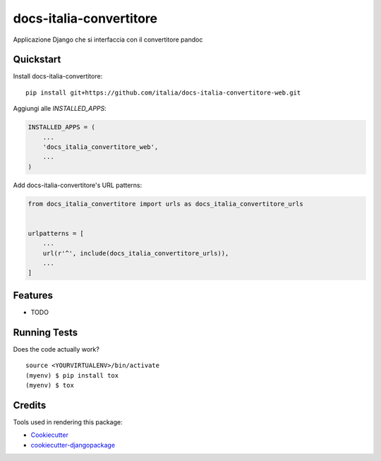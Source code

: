 =============================
docs-italia-convertitore
=============================

Applicazione Django che si interfaccia con il convertitore pandoc


Quickstart
----------

Install docs-italia-convertitore::

    pip install git+https://github.com/italia/docs-italia-convertitore-web.git

Aggiungi alle `INSTALLED_APPS`:

.. code-block:: python

    INSTALLED_APPS = (
        ...
        'docs_italia_convertitore_web',
        ...
    )

Add docs-italia-convertitore's URL patterns:

.. code-block:: python

    from docs_italia_convertitore import urls as docs_italia_convertitore_urls


    urlpatterns = [
        ...
        url(r'^', include(docs_italia_convertitore_urls)),
        ...
    ]

Features
--------

* TODO

Running Tests
-------------

Does the code actually work?

::

    source <YOURVIRTUALENV>/bin/activate
    (myenv) $ pip install tox
    (myenv) $ tox

Credits
-------

Tools used in rendering this package:

*  Cookiecutter_
*  `cookiecutter-djangopackage`_

.. _Cookiecutter: https://github.com/audreyr/cookiecutter
.. _`cookiecutter-djangopackage`: https://github.com/pydanny/cookiecutter-djangopackage
